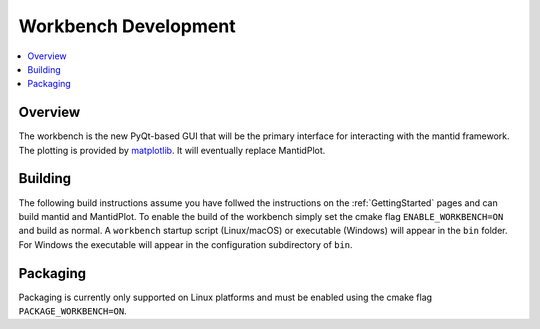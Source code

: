 .. _Workbench:

=====================
Workbench Development
=====================

.. contents::
  :local:


Overview
########

The workbench is the new PyQt-based GUI that will be the primary interface for
interacting with the mantid framework. The plotting is provided by
`matplotlib <https://matplotlib.org/>`_. It will eventually replace MantidPlot.

Building
########

The following build instructions assume you have follwed the instructions on the :ref:`GettingStarted` pages and can build mantid and MantidPlot. To enable the
build of the workbench simply set the cmake flag ``ENABLE_WORKBENCH=ON`` and
build as normal. A ``workbench`` startup script (Linux/macOS) or executable (Windows) will appear in the ``bin`` folder. For Windows the executable will appear in the configuration subdirectory of ``bin``.

Packaging
#########

Packaging is currently only supported on Linux platforms and must be enabled
using the cmake flag ``PACKAGE_WORKBENCH=ON``.
